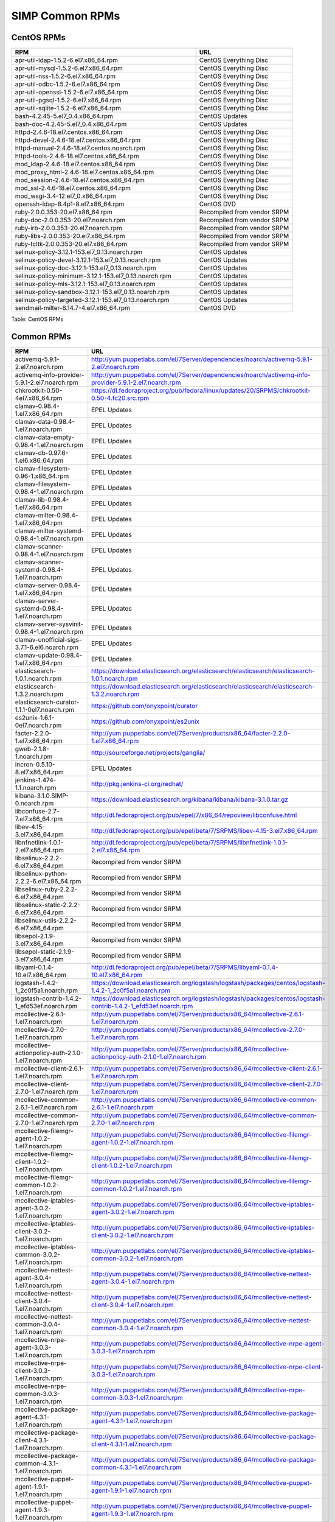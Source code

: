 SIMP Common RPMs
================

CentOS RPMs
-----------

.. list-table::
   :widths: 59 31
   :header-rows: 1

   * - RPM
     - URL
   * - apr-util-ldap-1.5.2-6.el7.x86\_64.rpm
     - CentOS Everything Disc
   * - apr-util-mysql-1.5.2-6.el7.x86\_64.rpm
     - CentOS Everything Disc
   * - apr-util-nss-1.5.2-6.el7.x86\_64.rpm
     - CentOS Everything Disc
   * - apr-util-odbc-1.5.2-6.el7.x86\_64.rpm
     - CentOS Everything Disc
   * - apr-util-openssl-1.5.2-6.el7.x86\_64.rpm
     - CentOS Everything Disc
   * - apr-util-pgsql-1.5.2-6.el7.x86\_64.rpm
     - CentOS Everything Disc
   * - apr-util-sqlite-1.5.2-6.el7.x86\_64.rpm
     - CentOS Everything Disc
   * - bash-4.2.45-5.el7\_0.4.x86\_64.rpm
     - CentOS Updates
   * - bash-doc-4.2.45-5.el7\_0.4.x86\_64.rpm
     - CentOS Updates
   * - httpd-2.4.6-18.el7.centos.x86\_64.rpm
     - CentOS Everything Disc
   * - httpd-devel-2.4.6-18.el7.centos.x86\_64.rpm
     - CentOS Everything Disc
   * - httpd-manual-2.4.6-18.el7.centos.noarch.rpm
     - CentOS Everything Disc
   * - httpd-tools-2.4.6-18.el7.centos.x86\_64.rpm
     - CentOS Everything Disc
   * - mod\_ldap-2.4.6-18.el7.centos.x86\_64.rpm
     - CentOS Everything Disc
   * - mod\_proxy\_html-2.4.6-18.el7.centos.x86\_64.rpm
     - CentOS Everything Disc
   * - mod\_session-2.4.6-18.el7.centos.x86\_64.rpm
     - CentOS Everything Disc
   * - mod\_ssl-2.4.6-18.el7.centos.x86\_64.rpm
     - CentOS Everything Disc
   * - mod\_wsgi-3.4-12.el7\_0.x86\_64.rpm
     - CentOS Everything Disc
   * - openssh-ldap-6.4p1-8.el7.x86\_64.rpm
     - CentOS DVD
   * - ruby-2.0.0.353-20.el7.x86\_64.rpm
     - Recompiled from vendor SRPM
   * - ruby-doc-2.0.0.353-20.el7.noarch.rpm
     - Recompiled from vendor SRPM
   * - ruby-irb-2.0.0.353-20.el7.noarch.rpm
     - Recompiled from vendor SRPM
   * - ruby-libs-2.0.0.353-20.el7.x86\_64.rpm
     - Recompiled from vendor SRPM
   * - ruby-tcltk-2.0.0.353-20.el7.x86\_64.rpm
     - Recompiled from vendor SRPM
   * - selinux-policy-3.12.1-153.el7\_0.13.noarch.rpm
     - CentOS Updates
   * - selinux-policy-devel-3.12.1-153.el7\_0.13.noarch.rpm
     - CentOS Updates
   * - selinux-policy-doc-3.12.1-153.el7\_0.13.noarch.rpm
     - CentOS Updates
   * - selinux-policy-minimum-3.12.1-153.el7\_0.13.noarch.rpm
     - CentOS Updates
   * - selinux-policy-mls-3.12.1-153.el7\_0.13.noarch.rpm
     - CentOS Updates
   * - selinux-policy-sandbox-3.12.1-153.el7\_0.13.noarch.rpm
     - CentOS Updates
   * - selinux-policy-targeted-3.12.1-153.el7\_0.13.noarch.rpm
     - CentOS Updates
   * - sendmail-milter-8.14.7-4.el7.x86\_64.rpm
     - CentOS DVD

Table: CentOS RPMs

Common RPMs
-----------

.. list-table::
   :widths: 58 116
   :header-rows: 1

   * - RPM
     - URL
   * - activemq-5.9.1-2.el7.noarch.rpm
     - http://yum.puppetlabs.com/el/7Server/dependencies/noarch/activemq-5.9.1-2.el7.noarch.rpm
   * - activemq-info-provider-5.9.1-2.el7.noarch.rpm
     - http://yum.puppetlabs.com/el/7Server/dependencies/noarch/activemq-info-provider-5.9.1-2.el7.noarch.rpm
   * - chkrootkit-0.50-4el7.x86\_64.rpm
     - https://dl.fedoraproject.org/pub/fedora/linux/updates/20/SRPMS/chkrootkit-0.50-4.fc20.src.rpm
   * - clamav-0.98.4-1.el7.x86\_64.rpm
     - EPEL Updates
   * - clamav-data-0.98.4-1.el7.noarch.rpm
     - EPEL Updates
   * - clamav-data-empty-0.98.4-1.el7.noarch.rpm
     - EPEL Updates
   * - clamav-db-0.97.6-1.el6.x86\_64.rpm
     - EPEL Updates
   * - clamav-filesystem-0.96-1.x86\_64.rpm
     - EPEL Updates
   * - clamav-filesystem-0.98.4-1.el7.noarch.rpm
     - EPEL Updates
   * - clamav-lib-0.98.4-1.el7.x86\_64.rpm
     - EPEL Updates
   * - clamav-milter-0.98.4-1.el7.x86\_64.rpm
     - EPEL Updates
   * - clamav-milter-systemd-0.98.4-1.el7.noarch.rpm
     - EPEL Updates
   * - clamav-scanner-0.98.4-1.el7.noarch.rpm
     - EPEL Updates
   * - clamav-scanner-systemd-0.98.4-1.el7.noarch.rpm
     - EPEL Updates
   * - clamav-server-0.98.4-1.el7.x86\_64.rpm
     - EPEL Updates
   * - clamav-server-systemd-0.98.4-1.el7.noarch.rpm
     - EPEL Updates
   * - clamav-server-sysvinit-0.98.4-1.el7.noarch.rpm
     - EPEL Updates
   * - clamav-unofficial-sigs-3.7.1-6.el6.noarch.rpm
     - EPEL Updates
   * - clamav-update-0.98.4-1.el7.x86\_64.rpm
     - EPEL Updates
   * - elasticsearch-1.0.1.noarch.rpm
     - https://download.elasticsearch.org/elasticsearch/elasticsearch/elasticsearch-1.0.1.noarch.rpm
   * - elasticsearch-1.3.2.noarch.rpm
     - https://download.elasticsearch.org/elasticsearch/elasticsearch/elasticsearch-1.3.2.noarch.rpm
   * - elasticsearch-curator-1.1.1-0el7.noarch.rpm
     - https://github.com/onyxpoint/curator
   * - es2unix-1.6.1-0el7.noarch.rpm
     - https://github.com/onyxpoint/es2unix
   * - facter-2.2.0-1.el7.x86\_64.rpm
     - http://yum.puppetlabs.com/el/7Server/products/x86_64/facter-2.2.0-1.el7.x86_64.rpm
   * - gweb-2.1.8-1.noarch.rpm
     - http://sourceforge.net/projects/ganglia/
   * - incron-0.5.10-8.el7.x86\_64.rpm
     - EPEL Updates
   * - jenkins-1.474-1.1.noarch.rpm
     - http://pkg.jenkins-ci.org/redhat/
   * - kibana-3.1.0.SIMP-0.noarch.rpm
     - https://download.elasticsearch.org/kibana/kibana/kibana-3.1.0.tar.gz
   * - libconfuse-2.7-7.el7.x86\_64.rpm
     - http://dl.fedoraproject.org/pub/epel/7/x86_64/repoview/libconfuse.html
   * - libev-4.15-3.el7.x86\_64.rpm
     - http://dl.fedoraproject.org/pub/epel/beta/7/SRPMS/libev-4.15-3.el7.x86_64.rpm
   * - libnfnetlink-1.0.1-2.el7.x86\_64.rpm
     - http://dl.fedoraproject.org/pub/epel/beta/7/SRPMS/libnfnetlink-1.0.1-2.el7.x86_64.rpm
   * - libselinux-2.2.2-6.el7.x86\_64.rpm
     - Recompiled from vendor SRPM
   * - libselinux-python-2.2.2-6.el7.x86\_64.rpm
     - Recompiled from vendor SRPM
   * - libselinux-ruby-2.2.2-6.el7.x86\_64.rpm
     - Recompiled from vendor SRPM
   * - libselinux-static-2.2.2-6.el7.x86\_64.rpm
     - Recompiled from vendor SRPM
   * - libselinux-utils-2.2.2-6.el7.x86\_64.rpm
     - Recompiled from vendor SRPM
   * - libsepol-2.1.9-3.el7.x86\_64.rpm
     - Recompiled from vendor SRPM
   * - libsepol-static-2.1.9-3.el7.x86\_64.rpm
     - Recompiled from vendor SRPM
   * - libyaml-0.1.4-10.el7.x86\_64.rpm
     - http://dl.fedoraproject.org/pub/epel/beta/7/SRPMS/libyaml-0.1.4-10.el7.x86_64.rpm
   * - logstash-1.4.2-1\_2c0f5a1.noarch.rpm
     - https://download.elasticsearch.org/logstash/logstash/packages/centos/logstash-1.4.2-1_2c0f5a1.noarch.rpm
   * - logstash-contrib-1.4.2-1\_efd53ef.noarch.rpm
     - https://download.elasticsearch.org/logstash/logstash/packages/centos/logstash-contrib-1.4.2-1_efd53ef.noarch.rpm
   * - mcollective-2.6.1-1.el7.noarch.rpm
     - http://yum.puppetlabs.com/el/7Server/products/x86_64/mcollective-2.6.1-1.el7.noarch.rpm
   * - mcollective-2.7.0-1.el7.noarch.rpm
     - http://yum.puppetlabs.com/el/7Server/products/x86_64/mcollective-2.7.0-1.el7.noarch.rpm
   * - mcollective-actionpolicy-auth-2.1.0-1.el7.noarch.rpm
     - http://yum.puppetlabs.com/el/7Server/products/x86_64/mcollective-actionpolicy-auth-2.1.0-1.el7.noarch.rpm
   * - mcollective-client-2.6.1-1.el7.noarch.rpm
     - http://yum.puppetlabs.com/el/7Server/products/x86_64/mcollective-client-2.6.1-1.el7.noarch.rpm
   * - mcollective-client-2.7.0-1.el7.noarch.rpm
     - http://yum.puppetlabs.com/el/7Server/products/x86_64/mcollective-client-2.7.0-1.el7.noarch.rpm
   * - mcollective-common-2.6.1-1.el7.noarch.rpm
     - http://yum.puppetlabs.com/el/7Server/products/x86_64/mcollective-common-2.6.1-1.el7.noarch.rpm
   * - mcollective-common-2.7.0-1.el7.noarch.rpm
     - http://yum.puppetlabs.com/el/7Server/products/x86_64/mcollective-common-2.7.0-1.el7.noarch.rpm
   * - mcollective-filemgr-agent-1.0.2-1.el7.noarch.rpm
     - http://yum.puppetlabs.com/el/7Server/products/x86_64/mcollective-filemgr-agent-1.0.2-1.el7.noarch.rpm
   * - mcollective-filemgr-client-1.0.2-1.el7.noarch.rpm
     - http://yum.puppetlabs.com/el/7Server/products/x86_64/mcollective-filemgr-client-1.0.2-1.el7.noarch.rpm
   * - mcollective-filemgr-common-1.0.2-1.el7.noarch.rpm
     - http://yum.puppetlabs.com/el/7Server/products/x86_64/mcollective-filemgr-common-1.0.2-1.el7.noarch.rpm
   * - mcollective-iptables-agent-3.0.2-1.el7.noarch.rpm
     - http://yum.puppetlabs.com/el/7Server/products/x86_64/mcollective-iptables-agent-3.0.2-1.el7.noarch.rpm
   * - mcollective-iptables-client-3.0.2-1.el7.noarch.rpm
     - http://yum.puppetlabs.com/el/7Server/products/x86_64/mcollective-iptables-client-3.0.2-1.el7.noarch.rpm
   * - mcollective-iptables-common-3.0.2-1.el7.noarch.rpm
     - http://yum.puppetlabs.com/el/7Server/products/x86_64/mcollective-iptables-common-3.0.2-1.el7.noarch.rpm
   * - mcollective-nettest-agent-3.0.4-1.el7.noarch.rpm
     - http://yum.puppetlabs.com/el/7Server/products/x86_64/mcollective-nettest-agent-3.0.4-1.el7.noarch.rpm
   * - mcollective-nettest-client-3.0.4-1.el7.noarch.rpm
     - http://yum.puppetlabs.com/el/7Server/products/x86_64/mcollective-nettest-client-3.0.4-1.el7.noarch.rpm
   * - mcollective-nettest-common-3.0.4-1.el7.noarch.rpm
     - http://yum.puppetlabs.com/el/7Server/products/x86_64/mcollective-nettest-common-3.0.4-1.el7.noarch.rpm
   * - mcollective-nrpe-agent-3.0.3-1.el7.noarch.rpm
     - http://yum.puppetlabs.com/el/7Server/products/x86_64/mcollective-nrpe-agent-3.0.3-1.el7.noarch.rpm
   * - mcollective-nrpe-client-3.0.3-1.el7.noarch.rpm
     - http://yum.puppetlabs.com/el/7Server/products/x86_64/mcollective-nrpe-client-3.0.3-1.el7.noarch.rpm
   * - mcollective-nrpe-common-3.0.3-1.el7.noarch.rpm
     - http://yum.puppetlabs.com/el/7Server/products/x86_64/mcollective-nrpe-common-3.0.3-1.el7.noarch.rpm
   * - mcollective-package-agent-4.3.1-1.el7.noarch.rpm
     - http://yum.puppetlabs.com/el/7Server/products/x86_64/mcollective-package-agent-4.3.1-1.el7.noarch.rpm
   * - mcollective-package-client-4.3.1-1.el7.noarch.rpm
     - http://yum.puppetlabs.com/el/7Server/products/x86_64/mcollective-package-client-4.3.1-1.el7.noarch.rpm
   * - mcollective-package-common-4.3.1-1.el7.noarch.rpm
     - http://yum.puppetlabs.com/el/7Server/products/x86_64/mcollective-package-common-4.3.1-1.el7.noarch.rpm
   * - mcollective-puppet-agent-1.9.1-1.el7.noarch.rpm
     - http://yum.puppetlabs.com/el/7Server/products/x86_64/mcollective-puppet-agent-1.9.1-1.el7.noarch.rpm
   * - mcollective-puppet-agent-1.9.3-1.el7.noarch.rpm
     - http://yum.puppetlabs.com/el/7Server/products/x86_64/mcollective-puppet-agent-1.9.3-1.el7.noarch.rpm
   * - mcollective-puppet-client-1.9.1-1.el7.noarch.rpm
     - http://yum.puppetlabs.com/el/7Server/products/x86_64/mcollective-puppet-client-1.9.1-1.el7.noarch.rpm
   * - mcollective-puppet-client-1.9.3-1.el7.noarch.rpm
     - http://yum.puppetlabs.com/el/7Server/products/x86_64/mcollective-puppet-client-1.9.3-1.el7.noarch.rpm
   * - mcollective-puppet-common-1.9.1-1.el7.noarch.rpm
     - http://yum.puppetlabs.com/el/7Server/products/x86_64/mcollective-puppet-common-1.9.1-1.el7.noarch.rpm
   * - mcollective-puppet-common-1.9.3-1.el7.noarch.rpm
     - http://yum.puppetlabs.com/el/7Server/products/x86_64/mcollective-puppet-common-1.9.3-1.el7.noarch.rpm
   * - mcollective-service-agent-3.1.3-1.el7.noarch.rpm
     - http://yum.puppetlabs.com/el/7Server/products/x86_64/mcollective-service-agent-3.1.3-1.el7.noarch.rpm
   * - mcollective-service-client-3.1.3-1.el7.noarch.rpm
     - http://yum.puppetlabs.com/el/7Server/products/x86_64/mcollective-service-client-3.1.3-1.el7.noarch.rpm
   * - mcollective-service-common-3.1.3-1.el7.noarch.rpm
     - http://yum.puppetlabs.com/el/7Server/products/x86_64/mcollective-service-common-3.1.3-1.el7.noarch.rpm
   * - mcollective-shell-agent-0.0.1-1.el7.noarch.rpm
     - http://yum.puppetlabs.com/el/7Server/products/x86_64/mcollective-shell-agent-0.0.1-1.el7.noarch.rpm
   * - mcollective-shell-client-0.0.1-1.el7.noarch.rpm
     - http://yum.puppetlabs.com/el/7Server/products/x86_64/mcollective-shell-client-0.0.1-1.el7.noarch.rpm
   * - mcollective-shell-common-0.0.1-1.el7.noarch.rpm
     - http://yum.puppetlabs.com/el/7Server/products/x86_64/mcollective-shell-common-0.0.1-1.el7.noarch.rpm
   * - mcollective-sysctl-data-2.0.1-1.el7.noarch.rpm
     - http://yum.puppetlabs.com/el/7Server/products/x86_64/mcollective-sysctl-data-2.0.1-1.el7.noarch.rpm
   * - mod\_passenger-4.0.41-1.el7.x86\_64.rpm
     - https://github.com/phusion/passenger
   * - mysql-connector-python-1.1.6-1.el7.noarch.rpm
     - EPEL
   * - passenger-service-1.0.0-1el7.noarch.rpm
     - SIMP Custom
   * - pdsh-2.29-1el7.x86\_64.rpm
     - https://pdsh.googlecode.com/files/pdsh-2.29.tar.bz2
   * - pdsh-debuginfo-2.29-1el7.x86\_64.rpm
     - https://pdsh.googlecode.com/files/pdsh-2.29.tar.bz2
   * - pdsh-mod-dshgroup-2.29-1el7.x86\_64.rpm
     - https://pdsh.googlecode.com/files/pdsh-2.29.tar.bz2
   * - pdsh-mod-machines-2.29-1el7.x86\_64.rpm
     - https://pdsh.googlecode.com/files/pdsh-2.29.tar.bz2
   * - pdsh-mod-netgroup-2.29-1el7.x86\_64.rpm
     - https://pdsh.googlecode.com/files/pdsh-2.29.tar.bz2
   * - pdsh-rcmd-exec-2.29-1el7.x86\_64.rpm
     - https://pdsh.googlecode.com/files/pdsh-2.29.tar.bz2
   * - pdsh-rcmd-ssh-2.29-1el7.x86\_64.rpm
     - https://pdsh.googlecode.com/files/pdsh-2.29.tar.bz2
   * - perl-DateTime-Format-Mail-0.3001-17.el7.noarch.rpm
     - http://dl.fedoraproject.org/pub/epel/beta/7/SRPMS/perl-DateTime-Format-Mail-0.3001-17.el7.noarch.rpm
   * - perl-DateTime-Format-W3CDTF-0.06-5.el7.noarch.rpm
     - http://dl.fedoraproject.org/pub/epel/beta/7/SRPMS/perl-DateTime-Format-W3CDTF-0.06-5.el7.noarch.rpm
   * - perl-XML-RSS-1.54-1.el7.noarch.rpm
     - http://dl.fedoraproject.org/pub/epel/beta/7/SRPMS/perl-XML-RSS-1.54-1.el7.noarch.rpm
   * - pssh-2.3.1.SIMP-5.el7.noarch.rpm
     - http://dl.fedoraproject.org/pub/epel/beta/7/SRPMS/pssh-2.3.1-5.el7.noarch.rpm
   * - pupmod-electrical-elasticsearch-0.1.2-5.noarch.rpm
     - https://github.com/elasticsearch/puppet-elasticsearch
   * - pupmod-electrical-logstash-0.3.4-2.noarch.rpm
     - https://github.com/logstash/puppet-logstash
   * - pupmod-puppetlabs-activemq-0.2.0-1.noarch.rpm
     - https://github.com/puppetlabs/puppetlabs-activemq
   * - puppet-3.7.4-1.el7.noarch.rpm
     - http://yum.puppetlabs.com/el/7/products/x86_64/puppet-3.7.4-1.el7.noarch.rpm
   * - puppetdb-2.2.2-1.el7.noarch.rpm
     - http://yum.puppetlabs.com/el/7Server/products/x86_64/puppetdb-2.2.2-1.el7.noarch.rpm
   * - puppetdb-terminus-2.2.2-1.el7.noarch.rpm
     - http://yum.puppetlabs.com/el/7Server/products/x86_64/puppetdb-terminus-2.2.2-1.el7.noarch.rpm
   * - puppetlabs-stdlib-4.3.2-0.noarch.rpm
     - https://github.com/puppetlabs/puppetlabs-stdlib/releases/tag/4.3.2
   * - puppetserver-1.0.2-1.el7.noarch.rpm
     - http://yum.puppetlabs.com/el/7/products/x86_64/puppetserver-1.0.2-1.el7.noarch.rpm
   * - python-elasticsearch-1.2.0-0.el7.centos.noarch.rpm
     - https://github.com/elasticsearch/elasticsearch-py
   * - python-redis-2.10.3-1.el7.noarch.rpm
     - EPEL
   * - python-simplejson-3.3.3-1.el7.x86\_64.rpm
     - EPEL
   * - python-unittest2-0.5.1-6.el7.noarch.rpm
     - EPEL Updates
   * - rrdtool-1.4.8-6.el7.x86\_64.rpm
     - http://dl.fedoraproject.org/pub/epel/beta/7/SRPMS/rrdtool-1.4.8-6.el7.x86_64.rpm
   * - ruby-augeas-0.5.0-1.el7.x86\_64.rpm
     - http://dl.fedoraproject.org/pub/epel/beta/7/SRPMS/ruby-augeas-0.5.0-1.el7.x86_64.rpm
   * - ruby-ldap-0.9.10-17el7.x86\_64.rpm
     - http://mirror.pnl.gov/fedora/linux/releases/20/Everything/source/SRPMS/r/ruby-ldap-0.9.10-17.fc20.src.rpm
   * - ruby-rgen-0.6.5-2.el7.noarch.rpm
     - http://yum.puppetlabs.com/el/7/dependencies/x86_64/ruby-rgen-0.6.5-2.el7.noarch.rpm
   * - ruby-shadow-2.2.0-2.el7.x86\_64.rpm
     - http://dl.fedoraproject.org/pub/epel/beta/7/SRPMS/ruby-shadow-2.2.0-2.el7.x86_64.rpm
   * - rubygem-bigdecimal-1.2.0-20.el7.x86\_64.rpm
     - Recompiled from vendor SRPM
   * - rubygem-capistrano-2.12.0-1.noarch.rpm
     - http://rubygems.org/gems/capistrano
   * - rubygem-daemon\_controller-1.2.0-1.noarch.rpm
     - http://dl.fedoraproject.org/pub/epel/beta/7/SRPMS/rubygem-daemon_controller-1.2.0-1.noarch.rpm
   * - rubygem-deep\_merge-1.0.0-2.el7.noarch.rpm
     - http://yum.puppetlabs.com/el/7/dependencies/x86_64/rubygem-deep_merge-1.0.0-2.el7.noarch.rpm
   * - rubygem-ffi-1.4.0-2.el7.x86\_64.rpm
     - Recompiled from vendor SRPM
   * - rubygem-highline-1.6.11-5.el7.noarch.rpm
     - http://dl.fedoraproject.org/pub/epel/7/x86_64/r/rubygem-highline-1.6.11-5.el7.noarch.rpm
   * - rubygem-io-console-0.4.2-20.el7.x86\_64.rpm
     - Recompiled from vendor SRPM
   * - rubygem-json-1.7.7-20.el7.x86\_64.rpm
     - Recompiled from vendor SRPM
   * - rubygem-minitest-4.3.2-20.el7.noarch.rpm
     - Recompiled from vendor SRPM
   * - rubygem-net-ping-1.6.2-1.el7.noarch.rpm
     - http://yum.puppetlabs.com/el/7Server/dependencies/noarch/rubygem-net-ping-1.6.2-1.el7.noarch.rpm
   * - rubygem-net-scp-1.0.4-1.noarch.rpm
     - http://rubygems.org/gems/net-scp
   * - rubygem-net-sftp-2.0.5-1.noarch.rpm
     - http://rubygems.org/gems/net-sftp
   * - rubygem-net-ssh-2.3.0-1.noarch.rpm
     - http://rubygems.org/gems/net-ssh
   * - rubygem-net-ssh-gateway-1.1.0-1.noarch.rpm
     - http://rubygems.org/gems/net-ssh-gateway
   * - rubygem-passenger-4.0.41-1.el7.x86\_64.rpm
     - https://github.com/phusion/passenger
   * - rubygem-passenger-doc-4.0.41-1.el7.noarch.rpm
     - http://dl.fedoraproject.org/pub/epel/beta/7/SRPMS/rubygem-passenger-doc-4.0.41-1.el7.noarch.rpm
   * - rubygem-passenger-native-libs-4.0.41-1.el7.x86\_64.rpm
     - https://github.com/phusion/passenger
   * - rubygem-psych-2.0.0-20.el7.x86\_64.rpm
     - Recompiled from vendor SRPM
   * - rubygem-puppet-lint-1.1.0-1.el7.noarch.rpm
     - http://yum.puppetlabs.com/el/7Server/dependencies/noarch/rubygem-puppet-lint-1.1.0-1.el7.noarch.rpm
   * - rubygem-rack-1.5.2-1.el7.noarch.rpm
     - http://dl.fedoraproject.org/pub/epel/beta/7/SRPMS/rubygem-rack-1.5.2-1.el7.noarch.rpm
   * - rubygem-rack-doc-1.5.2-1.el7.noarch.rpm
     - http://dl.fedoraproject.org/pub/epel/beta/7/SRPMS/rubygem-rack-doc-1.5.2-1.el7.noarch.rpm
   * - rubygem-rake-0.9.6-20.el7.noarch.rpm
     - Recompiled from vendor SRPM
   * - rubygem-rake-compiler-0.9.3-1.el7.noarch.rpm
     - Recompiled from vendor SRPM
   * - rubygem-rdoc-4.0.0-20.el7.noarch.rpm
     - Recompiled from vendor SRPM
   * - rubygem-stomp-1.3.2-1.el7.noarch.rpm
     - http://yum.puppetlabs.com/el/7/dependencies/x86_64/rubygem-stomp-1.3.2-1.el7.noarch.rpm
   * - rubygem-stomp-doc-1.3.2-1.el7.noarch.rpm
     - http://yum.puppetlabs.com/el/7/dependencies/x86_64/rubygem-stomp-doc-1.3.2-1.el7.noarch.rpm
   * - rubygems-2.0.14-20.el7.noarch.rpm
     - Recompiled from vendor SRPM
   * - scap-security-guide-0.1.5-3.el7.noarch.rpm
     - http://dl.fedoraproject.org/pub/epel/beta/7/SRPMS/scap-security-guide-0.1.5-3.el7.noarch.rpm
   * - simp-hiera-1.3.3-1.el7.noarch.rpm
     - https://github.com/onyxpoint/hiera
   * - simp-lastbind-2.4.23-0.x86\_64.rpm
     - https://github.com/gcp/openldap/tree/master/contrib/slapd-modules
   * - simp-ppolicy-check-password-2.4.39-0el7.x86\_64.rpm
     - Source Unknown - To be corrected
   * - sudosh2-1.0.2-2el7.x86\_64.rpm
     - http://sourceforge.net/projects/sudosh/
   * - tanukiwrapper-3.5.9-1.el6.x86\_64.rpm
     - http://wrapper.tanukisoftware.org/

Table: Common RPMs

RHEL RPMs
---------

.. list-table::
   :widths: 44 19
   :header-rows: 1

   * - RPM
     - URL
   * - apr-util-ldap-1.5.2-6.el7.x86\_64.rpm
     - rhel-7-optional
   * - mod\_ldap-2.4.6-31.el7.x86\_64.rpm
     - rhel-7-optional
   * - openssh-ldap-6.6.1p1-11.el7.x86\_64.rpm
     - rhel-7-optional
   * - sendmail-milter-8.14.7-4.el7.x86\_64.rpm
     - rhel-7-optional

Table: RHEL RPMs
